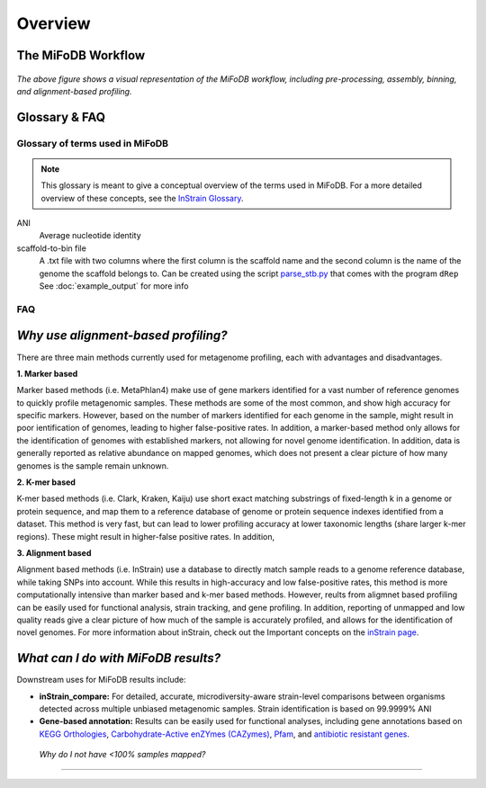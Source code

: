 Overview
===================

The MiFoDB Workflow
+++++++++++++++++++++++++++++++++++++++++++++++++++++++++++++++++++++

.. figure:: GitHub.png
  :width: 400px
  :align: center
*The above figure shows a visual representation of the MiFoDB workflow, including pre-processing, assembly, binning, and alignment-based profiling.*


Glossary & FAQ
+++++++++++++++++++++++++++++++++++++++++++++++++++++++++++++++++++++

Glossary of terms used in MiFoDB
------------------------------------

.. note::
  This glossary is meant to give a conceptual overview of the terms used in MiFoDB. For a more detailed overview of these concepts, see the `InStrain Glossary <https://instrain.readthedocs.io/en/latest/overview.html#glossary-faq>`_.

.. glossary::
ANI
  Average nucleotide identity

scaffold-to-bin file
  A .txt file with two columns where the first column is the scaffold name and the second column is the name of the genome the scaffold belongs to.
  Can be created using the script `parse_stb.py <https://github.com/MrOlm/drep/blob/master/helper_scripts/parse_stb.py>`_ that comes with the program
  ``dRep``  See :doc:`example_output` for more info

FAQ
------------------------------------
*Why use alignment-based profiling?*
+++++++++++++++++++++++++++++++++++++++++++++++++++++++++++++++++++++
There are three main methods currently used for metagenome profiling, each with advantages and disadvantages.

**1. Marker based** 

Marker based methods (i.e. MetaPhlan4) make use of gene markers identified for a vast number of reference genomes to quickly profile metagenomic samples. These methods are some of the most common, and show high accuracy for specific markers. However, based on the number of markers identified for each genome in the sample, might result in poor ientification of genomes, leading to higher false-positive rates. In addition, a marker-based method only allows for the identification of genomes with established markers, not allowing for  novel genome identification. In addition, data is generally reported as relative abundance on mapped genomes, which does not present a clear picture of how many genomes is the sample remain unknown.

**2. K-mer based** 

K-mer based methods (i.e. Clark, Kraken, Kaiju) use short exact matching substrings of fixed-length k in a genome or protein sequence, and map them to a reference database of genome or protein sequence indexes identified from a dataset. This method is very fast, but can lead to lower profiling accuracy at lower taxonomic lengths (share larger k-mer regions). These might result in higher-false positive rates. In addition, 

**3. Alignment based** 

Alignment based methods (i.e. InStrain) use a database to directly match sample reads to a genome reference database, while taking SNPs into account. While this results in high-accuracy and low false-positive rates, this method is more computationally intensive than marker based and k-mer based methods. However, reults from aligmnet based profiling can be easily used for functional analysis, strain tracking, and gene profiling. In addition, reporting of unmapped and low quality reads give a clear picture of how much of the sample is accurately profiled, and allows for the identification of novel genomes. For more information about inStrain, check out the Important concepts on the `inStrain page <https://instrain.readthedocs.io/en/latest/important_concepts.html>`_.

*What can I do with MiFoDB results?*
+++++++++++++++++++++++++++++++++++++++++++++++++++++++++++++++++++++
Downstream uses for MiFoDB results include:

* **inStrain_compare:** For detailed, accurate, microdiversity-aware strain-level comparisons between organisms detected across multiple unbiased metagenomic samples. Strain identification is based on 99.9999% ANI

* **Gene-based annotation:** Results can be easily used for functional analyses, including gene annotations based on `KEGG Orthologies <https://www.genome.jp/tools/kofamkoala/>`_, `Carbohydrate-Active enZYmes (CAZymes) <http://www.cazy.org/>`_, `Pfam <http://pfam.xfam.org/>`_, and `antibiotic resistant genes <https://card.mcmaster.ca/download>`_. 


 *Why do I not have <100% samples mapped?*
+++++++++++++++++++++++++++++++++++++++++++++++++++++++++++++++++++++

